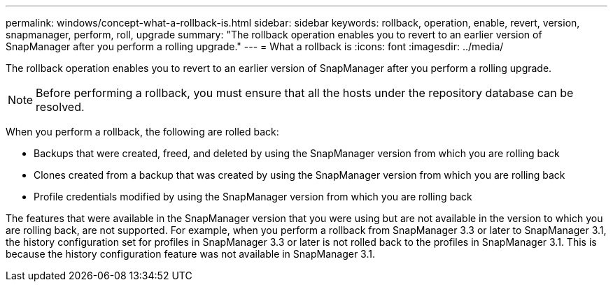 ---
permalink: windows/concept-what-a-rollback-is.html
sidebar: sidebar
keywords: rollback, operation, enable, revert, version, snapmanager, perform, roll, upgrade
summary: "The rollback operation enables you to revert to an earlier version of SnapManager after you perform a rolling upgrade."
---
= What a rollback is
:icons: font
:imagesdir: ../media/

[.lead]
The rollback operation enables you to revert to an earlier version of SnapManager after you perform a rolling upgrade.

NOTE: Before performing a rollback, you must ensure that all the hosts under the repository database can be resolved.

When you perform a rollback, the following are rolled back:

* Backups that were created, freed, and deleted by using the SnapManager version from which you are rolling back
* Clones created from a backup that was created by using the SnapManager version from which you are rolling back
* Profile credentials modified by using the SnapManager version from which you are rolling back

The features that were available in the SnapManager version that you were using but are not available in the version to which you are rolling back, are not supported. For example, when you perform a rollback from SnapManager 3.3 or later to SnapManager 3.1, the history configuration set for profiles in SnapManager 3.3 or later is not rolled back to the profiles in SnapManager 3.1. This is because the history configuration feature was not available in SnapManager 3.1.
